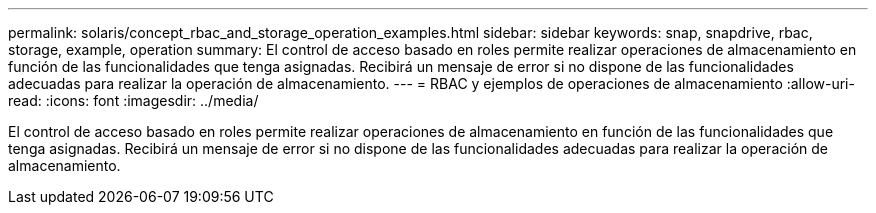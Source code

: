 ---
permalink: solaris/concept_rbac_and_storage_operation_examples.html 
sidebar: sidebar 
keywords: snap, snapdrive, rbac, storage, example, operation 
summary: El control de acceso basado en roles permite realizar operaciones de almacenamiento en función de las funcionalidades que tenga asignadas. Recibirá un mensaje de error si no dispone de las funcionalidades adecuadas para realizar la operación de almacenamiento. 
---
= RBAC y ejemplos de operaciones de almacenamiento
:allow-uri-read: 
:icons: font
:imagesdir: ../media/


[role="lead"]
El control de acceso basado en roles permite realizar operaciones de almacenamiento en función de las funcionalidades que tenga asignadas. Recibirá un mensaje de error si no dispone de las funcionalidades adecuadas para realizar la operación de almacenamiento.
